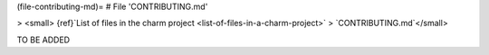 (file-contributing-md)=
# File 'CONTRIBUTING.md'

> <small> {ref}`List of files in the charm project <list-of-files-in-a-charm-project>` > `CONTRIBUTING.md`</small>

TO BE ADDED

